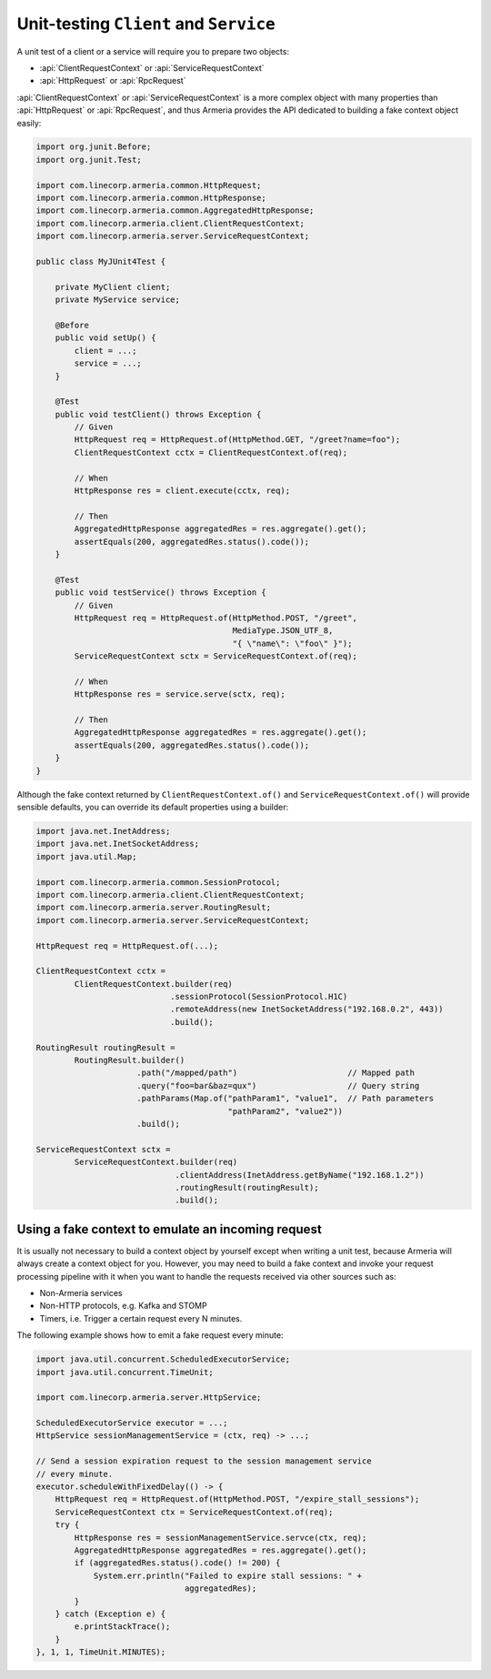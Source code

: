 .. _advanced-unit-testing:

Unit-testing ``Client`` and ``Service``
=======================================

A unit test of a client or a service will require you to prepare two objects:

- :api:`ClientRequestContext` or :api:`ServiceRequestContext`
- :api:`HttpRequest` or :api:`RpcRequest`

:api:`ClientRequestContext` or :api:`ServiceRequestContext` is a more complex object with many properties than
:api:`HttpRequest` or :api:`RpcRequest`, and thus Armeria provides the API dedicated to building a fake context
object easily:

.. code-block:: java

    import org.junit.Before;
    import org.junit.Test;

    import com.linecorp.armeria.common.HttpRequest;
    import com.linecorp.armeria.common.HttpResponse;
    import com.linecorp.armeria.common.AggregatedHttpResponse;
    import com.linecorp.armeria.client.ClientRequestContext;
    import com.linecorp.armeria.server.ServiceRequestContext;

    public class MyJUnit4Test {

        private MyClient client;
        private MyService service;

        @Before
        public void setUp() {
            client = ...;
            service = ...;
        }

        @Test
        public void testClient() throws Exception {
            // Given
            HttpRequest req = HttpRequest.of(HttpMethod.GET, "/greet?name=foo");
            ClientRequestContext cctx = ClientRequestContext.of(req);

            // When
            HttpResponse res = client.execute(cctx, req);

            // Then
            AggregatedHttpResponse aggregatedRes = res.aggregate().get();
            assertEquals(200, aggregatedRes.status().code());
        }

        @Test
        public void testService() throws Exception {
            // Given
            HttpRequest req = HttpRequest.of(HttpMethod.POST, "/greet",
                                             MediaType.JSON_UTF_8,
                                             "{ \"name\": \"foo\" }");
            ServiceRequestContext sctx = ServiceRequestContext.of(req);

            // When
            HttpResponse res = service.serve(sctx, req);

            // Then
            AggregatedHttpResponse aggregatedRes = res.aggregate().get();
            assertEquals(200, aggregatedRes.status().code());
        }
    }

Although the fake context returned by ``ClientRequestContext.of()`` and ``ServiceRequestContext.of()`` will
provide sensible defaults, you can override its default properties using a builder:

.. code-block:: java

    import java.net.InetAddress;
    import java.net.InetSocketAddress;
    import java.util.Map;

    import com.linecorp.armeria.common.SessionProtocol;
    import com.linecorp.armeria.client.ClientRequestContext;
    import com.linecorp.armeria.server.RoutingResult;
    import com.linecorp.armeria.server.ServiceRequestContext;

    HttpRequest req = HttpRequest.of(...);

    ClientRequestContext cctx =
            ClientRequestContext.builder(req)
                                .sessionProtocol(SessionProtocol.H1C)
                                .remoteAddress(new InetSocketAddress("192.168.0.2", 443))
                                .build();

    RoutingResult routingResult =
            RoutingResult.builder()
                         .path("/mapped/path")                       // Mapped path
                         .query("foo=bar&baz=qux")                   // Query string
                         .pathParams(Map.of("pathParam1", "value1",  // Path parameters
                                            "pathParam2", "value2"))
                         .build();

    ServiceRequestContext sctx =
            ServiceRequestContext.builder(req)
                                 .clientAddress(InetAddress.getByName("192.168.1.2"))
                                 .routingResult(routingResult);
                                 .build();

Using a fake context to emulate an incoming request
---------------------------------------------------

It is usually not necessary to build a context object by yourself except when writing a unit test,
because Armeria will always create a context object for you. However, you may need to build a fake context and
invoke your request processing pipeline with it when you want to handle the requests received via other sources
such as:

- Non-Armeria services
- Non-HTTP protocols, e.g. Kafka and STOMP
- Timers, i.e. Trigger a certain request every N minutes.

The following example shows how to emit a fake request every minute:

.. code-block:: java

    import java.util.concurrent.ScheduledExecutorService;
    import java.util.concurrent.TimeUnit;

    import com.linecorp.armeria.server.HttpService;

    ScheduledExecutorService executor = ...;
    HttpService sessionManagementService = (ctx, req) -> ...;

    // Send a session expiration request to the session management service
    // every minute.
    executor.scheduleWithFixedDelay(() -> {
        HttpRequest req = HttpRequest.of(HttpMethod.POST, "/expire_stall_sessions");
        ServiceRequestContext ctx = ServiceRequestContext.of(req);
        try {
            HttpResponse res = sessionManagementService.servce(ctx, req);
            AggregatedHttpResponse aggregatedRes = res.aggregate().get();
            if (aggregatedRes.status().code() != 200) {
                System.err.println("Failed to expire stall sessions: " +
                                   aggregatedRes);
            }
        } catch (Exception e) {
            e.printStackTrace();
        }
    }, 1, 1, TimeUnit.MINUTES);
